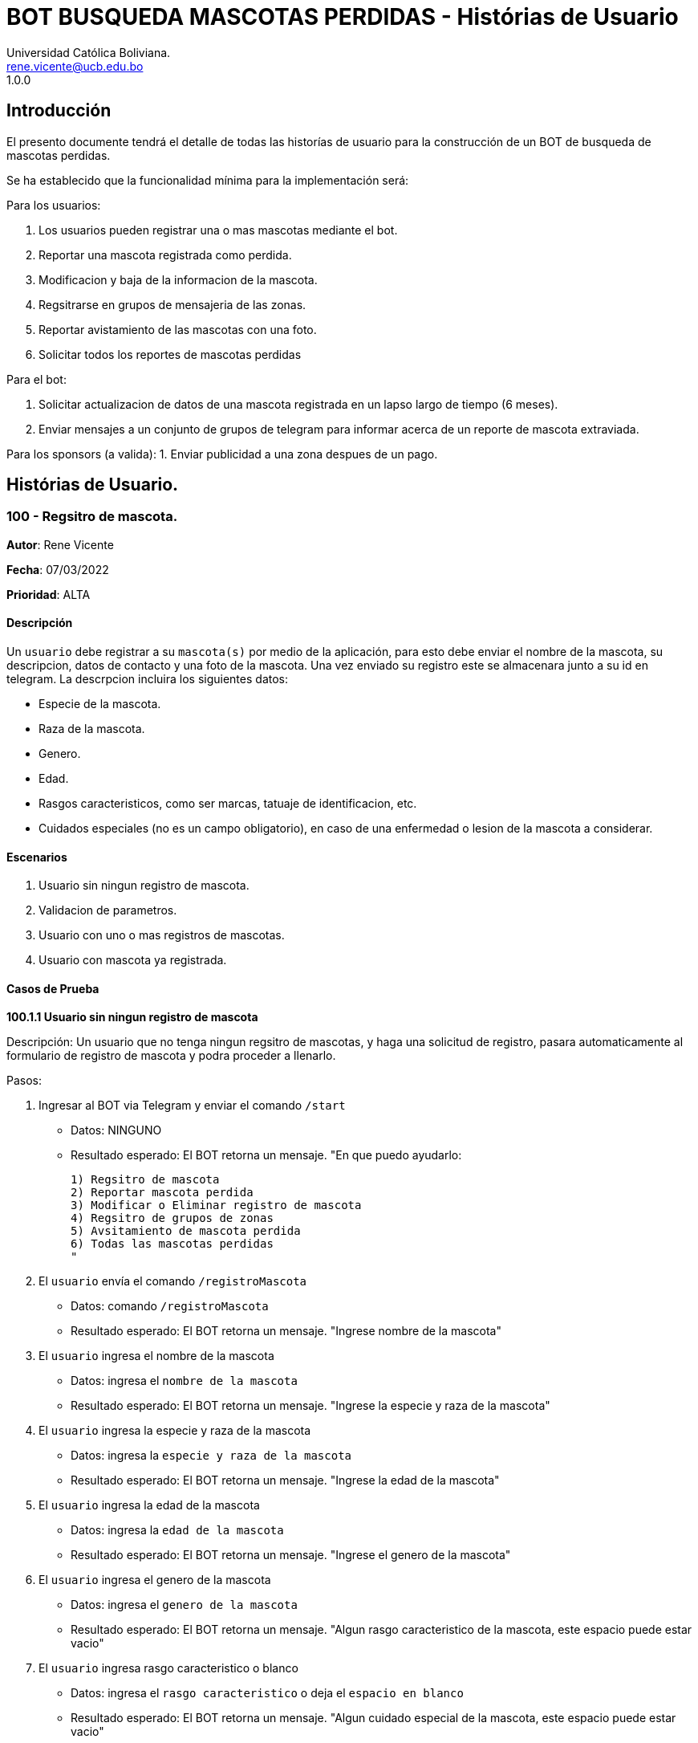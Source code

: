 = {product} - Histórias de Usuario
Universidad Católica Boliviana. <rene.vicente@ucb.edu.bo>
1.0.0
:product: BOT BUSQUEDA MASCOTAS PERDIDAS

## Introducción
El presento documente tendrá el detalle de todas las historías de usuario para la construcción de un BOT de busqueda de mascotas perdidas.

Se ha establecido que la funcionalidad mínima para la implementación será:

Para los usuarios:

 1. Los usuarios pueden registrar una o mas mascotas mediante el bot.
 2. Reportar una mascota registrada como perdida.
 3. Modificacion y baja de la informacion de la mascota.
 4. Regsitrarse en grupos de mensajeria de las zonas.
 5. Reportar avistamiento de las mascotas con una foto.
 6. Solicitar todos los reportes de mascotas perdidas

Para el bot:

 1. Solicitar actualizacion de datos de una mascota registrada en un lapso largo de tiempo (6 meses).
 2. Enviar mensajes a un conjunto de grupos de telegram para informar acerca de un reporte de mascota extraviada.

Para los sponsors (a valida):
 1. Enviar publicidad a una zona despues de un pago. 


## Histórias de Usuario.

### 100 - Regsitro de mascota.

*Autor*: Rene Vicente

*Fecha*: 07/03/2022

*Prioridad*: ALTA

#### Descripción
Un `usuario` debe registrar a su `mascota(s)` por medio de la aplicación, para esto debe enviar el nombre de la mascota, su descripcion, datos de contacto y una foto de la mascota. Una vez enviado su registro este se almacenara junto a su id en telegram. 
La descrpcion incluira los siguientes datos:
 
 * Especie de la mascota.
 * Raza de la mascota.
 * Genero.
 * Edad.
 * Rasgos caracteristicos, como ser marcas, tatuaje de identificacion, etc.
 * Cuidados especiales (no es un campo obligatorio), en caso de una enfermedad o lesion de la mascota a considerar.

#### Escenarios
1. Usuario sin ningun registro de mascota.
2. Validacion de parametros.
3. Usuario con uno o mas registros de mascotas.
4. Usuario con mascota ya registrada.

#### Casos de Prueba

*100.1.1 Usuario sin ningun registro de mascota* 

Descripción: Un usuario que no tenga ningun regsitro de mascotas, y haga una solicitud de registro, pasara automaticamente al formulario de registro de mascota y podra proceder a llenarlo.

Pasos:

 1. Ingresar al BOT via Telegram y enviar el comando `/start`
    - Datos: NINGUNO
    - Resultado esperado: El BOT retorna un mensaje. "En que puedo ayudarlo:

    1) Regsitro de mascota
    2) Reportar mascota perdida
    3) Modificar o Eliminar registro de mascota
    4) Regsitro de grupos de zonas
    5) Avsitamiento de mascota perdida
    6) Todas las mascotas perdidas
    "

 2. El `usuario` envía el comando `/registroMascota`
    - Datos: comando `/registroMascota`
    - Resultado esperado: El BOT retorna un mensaje. "Ingrese nombre de la mascota"

 3. El `usuario` ingresa el nombre de la mascota
    - Datos: ingresa el `nombre de la mascota`
    - Resultado esperado: El BOT retorna un mensaje. "Ingrese la especie y raza de la mascota"

 4. El `usuario` ingresa la especie y raza de la mascota
    - Datos: ingresa la `especie y raza de la mascota`
    - Resultado esperado: El BOT retorna un mensaje. "Ingrese la edad de la mascota"

 5. El `usuario` ingresa la edad de la mascota
    - Datos: ingresa la `edad de la mascota`
    - Resultado esperado: El BOT retorna un mensaje. "Ingrese el genero de la mascota"

 6. El `usuario` ingresa el genero de la mascota
    - Datos: ingresa el `genero de la mascota`
    - Resultado esperado: El BOT retorna un mensaje. "Algun rasgo caracteristico de la mascota, este espacio puede estar vacio"

 7. El `usuario` ingresa rasgo caracteristico o blanco
    - Datos: ingresa el `rasgo caracteristico` o deja el `espacio en blanco`
    - Resultado esperado: El BOT retorna un mensaje. "Algun cuidado especial de la mascota, este espacio puede estar vacio"

 8. El `usuario` ingresa cuidado especial o blanco
    - Datos: ingresa el `cuidado especial` o deja el `espacio en blanco`
    - Resultado esperado: El BOT retorna un mensaje. "Algun dato de contacto adicional, este espacio puede estar vacio"

 9. El `usuario` ingresa contactos adicionales o blanco
    - Datos: ingresa el `contactos adicionales` o deja el `espacio en blanco`
    - Resultado esperado: El BOT retorna un mensaje. "Suba una foto de su mascota"

 10. El `usuario` envia una foto de su mascota
    - Datos: envio de un `archivo de imagen`
    - Resultado esperado: El BOT retorna un mensaje. "Regsitro completado"

*100.1.2 Validacion de parametros* 

Descripción: Un usuario al momento de llenar el registro de mascota ingresa parametros no permitidos, en cualquier parte del formulario estos seran rechazados.

Pasos:

 1. El `usuario` coloca un espacio en blanco en un campo obligatorio
    - Datos: Coloca `un espacion en blanco`
    - Resultado: El BOT pide nuevamente el dato de campo obligatorio porque no puede ser espacios en blanco.
 2. El `usuario` coloca carácteres no convencionales como emojis.
    - Datos: Coloca `😀`
    - Resultado: El BOT le indica que no puede colocar caracteres especiales.

*100.2.1 Usuario con uno o mas registros de mascotas* 

Descripción: Un usuario que tenga algun regsitro de mascota, y haga una solicitud de registro, se le mostrara un resumen de los regsitros que tenga y luego pasara al formulario de registro de mascota y podra proceder a llenarlo.

Pasos:

 1. Ingresar al BOT via Telegram y enviar el comando `/start`
    - Datos: NINGUNO
    - Resultado esperado: El BOT retorna un mensaje. "En que puedo ayudarlo:

    1) Regsitro de mascota
    2) Reportar mascota perdida
    3) Modificar o Eliminar registro de mascota
    4) Regsitro de grupos de zonas
    5) Avsitamiento de mascota perdida
    6) Todas las mascotas perdidas
    "

 2. El `usuario` envía el comando `/registroMascota`
    - Datos: comando `/registroMascota`
    - Resultado esperado: El BOT retorna un mensaje. "Tiene registrados a las siguientes mascotas:

    1) Especie y raza: Perro, mestizo
    Nombre: Señor Gato
    2) Especie y raza: Gato, atigrado
    Nombre: Joven Perro

    Desea continuar con el registro si/no:
    "

 3. El `usuario` ingresa el comando `/si`
    - Datos: ingresa el comando `/si`
    - Resultado esperado: El BOT retorna un mensaje. "Ingrese el nombre de la mascota"

 4. El `usuario` ingresa el nombre de la mascota
    - Datos: ingresa el `nombre de la mascota`
    - Resultado esperado: El BOT retorna un mensaje. "Ingrese la especie y raza de la mascota"

 5. El `usuario` ingresa la especie y raza de la mascota
    - Datos: ingresa la `especie y raza de la mascota`
    - Resultado esperado: El BOT retorna un mensaje. "Ingrese la edad de la mascota"

 6. El `usuario` ingresa la edad de la mascota
    - Datos: ingresa la `edad de la mascota`
    - Resultado esperado: El BOT retorna un mensaje. "Ingrese el genero de la mascota"

 7. El `usuario` ingresa el genero de la mascota
    - Datos: ingresa el `genero de la mascota`
    - Resultado esperado: El BOT retorna un mensaje. "Algun rasgo caracteristico de la mascota, este espacio puede estar vacio"

 8. El `usuario` ingresa rasgo caracteristico o blanco
    - Datos: ingresa el `rasgo caracteristico` o deja el `espacio en blanco`
    - Resultado esperado: El BOT retorna un mensaje. "Algun cuidado especial de la mascota, este espacio puede estar vacio"

 9. El `usuario` ingresa cuidado especial o blanco
    - Datos: ingresa el `cuidado especial` o deja el `espacio en blanco`
    - Resultado esperado: El BOT retorna un mensaje. "Algun dato de contacto adicional, este espacio puede estar vacio"

 10. El `usuario` ingresa contactos adicionales o blanco
    - Datos: ingresa el `contactos adicionales` o deja el `espacio en blanco`
    - Resultado esperado: El BOT retorna un mensaje. "Suba una foto de su mascota"

 11. El `usuario` envia una foto de su mascota
    - Datos: envio de un `archivo de imagen`
    - Resultado esperado: El BOT retorna un mensaje. "Regsitro completado"

*100.2.2 Usuario con mascota ya registrada.* 

Descripción: Un usuario que tenga algun regsitro de mascota, y haga una solicitud de registro, se le mostrara un resumen de los regsitros que tenga, al ya tener el regsitro cancela el `registro de mascota` y retornara a al index o inicio.

Pasos:

 1. Ingresar al BOT via Telegram y enviar el comando `/start`
    - Datos: NINGUNO
    - Resultado esperado: El BOT retorna un mensaje. "En que puedo ayudarlo:

    1) Regsitro de mascota
    2) Reportar mascota perdida
    3) Modificar o Eliminar registro de mascota
    4) Regsitro de grupos de zonas
    5) Avsitamiento de mascota perdida
    6) Todas las mascotas perdidas
    "

 2. El `usuario` envía el comando `/registroMascota`
    - Datos: comando `/registroMascota`
    - Resultado esperado: El BOT retorna un mensaje. "Tiene registrados a las siguientes mascotas:

    1) Especie y raza: Perro, mestizo
    Nombre: Señor Gato
    2) Especie y raza: Gato, atigrado
    Nombre: Joven Perro

    Desea continuar con el registro si/no:
    "

 3. El `usuario` ingresa el comando `/no`
    - Datos: ingresa el comando `/no`
    - Resultado esperado: El BOT retorna al inicio o index

### 101 - Reportar una mascota registrada como perdida.

*Autor*: Rene Vicente

*Fecha*: 07/03/2022

*Prioridad*: MUY ALTA

#### Descripción

Un `Usuario` debe poder solicitar que un registro de mascota en el sistema sea declarado como perdido, al momento de declarar la perdida el bot enviara mensajes a los grupos zonales cercanos.

El diagrama de secuencias para la presente história es el siguiente:

[plantuml, format="png", id="estados-mascota"]
....
@startuml

[*] --> REGSITRADO
REGSITRADO --> PERDIDA
PERDIDA --> ENCONTRADA
ENCONTRADA -> REGISTRADO

@enduml
....

#### Escenarios
1. Solicitud mascota perdida APROBADA.
2. Solicitud mascota perdida RECHAZADA.
3. No se tiene mascotas registradas.

#### Casos de Prueba

*101.1.1 Solicitud mascota perdida APROBADA* 
Descripción: El `usuario` solicita que uno de sus regsitros de mascotas, sea publicado como mascota perdida.

Pasos:

1. Ingresar al BOT via Telegram y enviar el comando `/start`
    - Datos: NINGUNO
    - Resultado esperado: El BOT retorna un mensaje. "En que puedo ayudarlo:

    1) Regsitro de mascota
    2) Reportar mascota perdida
    3) Modificar o Eliminar registro de mascota
    4) Regsitro de grupos de zonas
    5) Avsitamiento de mascota perdida
    6) Todas las mascotas perdidas
    "

 2. El `usuario` envía el comando `/reportarPerdido`
    - Datos: comando `/reportarPerdido`
    - Resultado esperado: El BOT retorna un mensaje. "Tiene registrados a las siguientes mascotas:

    1) Especie y raza: Perro, mestizo
    Nombre: Señor Gato
    2) Especie y raza: Gato, atigrado
    Nombre: Joven Perro

    ingrese el numero de la mascota, si deja el espacio en blanco o ingresa un valor no listado se retornara a inicio:
    "

 3. El `usuario` ingresa el comando `1`
    - Datos: ingresa el comando `1`
    - Resultado esperado: El BOT retorna un mensaje. "Seleccione la zona donde fue el ultimo contacto con la mascota
    
    * Sopocachi
    * Miraflores
    * Zona Sur
    * ...
    "

 4. El `usuario` selecciona `Sopocachi`
    - Datos: seleccion `Sopocachi`
    - Resultado esperado: El BOT retorna un mensaje. "Su reporte sera enviado a los siguientes grupos 
    
    * Sopocachi
    * Miraflores
    * San Pedro 
    * ...
    "

 5. El `BOT` Envia el registro de la mascota a los grupos cercanos
    - Datos: NINGUNO
    - Resultado esperado: El BOT retorna un mensaje en varios grupos. "Se perdio la mascota:
    
    * Nombre:
    * Especie y raza:
    * Edad:
    * Genero:
    * Rasgos caracteristicos:
    * En: Sopocachi 
    * Imagen: 
    "

*101.1.2 Solicitud mascota perdida RECHAZADA* 
Descripción: El `usuario` solicita que uno de sus regsitros de mascotas, sea publicado como mascota perdida, este solo sera rechazado si la mascota ya esta regsitrada como perdida.

Pasos:

1. Ingresar al BOT via Telegram y enviar el comando `/start`
    - Datos: NINGUNO
    - Resultado esperado: El BOT retorna un mensaje. "En que puedo ayudarlo:

    1) Regsitro de mascota
    2) Reportar mascota perdida
    3) Modificar o Eliminar registro de mascota
    4) Regsitro de grupos de zonas
    5) Avsitamiento de mascota perdida
    6) Todas las mascotas perdidas
    "

 2. El `usuario` envía el comando `/reportarPerdido`
    - Datos: comando `/reportarPerdido`
    - Resultado esperado: El BOT retorna un mensaje. "Tiene registrados a las siguientes mascotas:

    1) Especie y raza: Perro, mestizo
    Nombre: Señor Gato
    2) Especie y raza: Gato, atigrado
    Nombre: Joven Perro

    ingrese el numero de la mascota, si deja el espacio en blanco o ingresa un valor no listado se retornara a inicio:
    "

 3. El `usuario` ingresa el comando `1`
    - Datos: ingresa el comando `1`
    - Resultado esperado: El BOT retorna un mensaje. "Solicitud RECHAZADA
    su mascota ya esta registrada como perdida", El bot regresa al inicio

*101.2.1 No se tiene mascotas registradas.* 
Descripción: El `usuario` solicita que uno de sus regsitros de mascotas, sea publicado como mascota perdida, si este no tiene niguna mascota registrada sera retornado al inicio.

Pasos:

1. Ingresar al BOT via Telegram y enviar el comando `/start`
    - Datos: NINGUNO
    - Resultado esperado: El BOT retorna un mensaje. "En que puedo ayudarlo:

    1) Regsitro de mascota
    2) Reportar mascota perdida
    3) Modificar o Eliminar registro de mascota
    4) Regsitro de grupos de zonas
    5) Avsitamiento de mascota perdida
    6) Todas las mascotas perdidas
    "

 2. El `usuario` envía el comando `/reportarPerdido`
    - Datos: comando `/reportarPerdido`
    - Resultado esperado: El BOT retorna un mensaje. "No tiene ningun registro de mascotas, Para regsitrar mascotas ingrese el comando `/regsitrarMascota` en el inicio", El bot retorna al inicio
